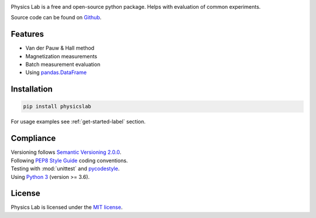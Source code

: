 .. Referenced in ``index.rst`` and ``physicslab_overview`` with
   different titles following its roles.

|License| |Unittest| |Documentation Status| |PyPI|

.. |License| image:: https://img.shields.io/github/license/martin-brajer/physics-lab
   :target: https://github.com/martin-brajer/physics-lab/blob/main/LICENSE
.. |Unittest| image:: https://github.com/martin-brajer/physics-lab/workflows/Python%20unittest/badge.svg
   :target: https://github.com/martin-brajer/physics-lab/actions
.. |Documentation Status| image:: https://readthedocs.org/projects/physics-lab/badge/?version=latest
   :target: https://physics-lab.readthedocs.io/en/latest/?badge=latest
.. |PyPI| image:: https://badge.fury.io/py/physicslab.svg
    :target: https://pypi.org/project/physicslab/

Physics Lab is a free and open-source python package. Helps with
evaluation of common experiments.

Source code can be found on `Github <https://github.com/martin-brajer/physics-lab>`_.


Features
--------

* Van der Pauw & Hall method
* Magnetization measurements
* Batch measurement evaluation
* Using `pandas.DataFrame <https://pandas.pydata.org/pandas-docs/dev/reference/frame.html>`_


Installation
------------

.. code:: bash
   
   pip install physicslab

For usage examples see :ref:`get-started-label` section.


Compliance
----------

| Versioning follows `Semantic Versioning 2.0.0 <https://semver.org/>`_.
| Following `PEP8 Style Guide <https://www.python.org/dev/peps/pep-0008/>`_ coding conventions.
| Testing with :mod:`unittest` and `pycodestyle <https://pypi.org/project/pycodestyle/>`_.
| Using `Python 3 <https://www.python.org/>`_ (version >= 3.6).


License
-------

Physics Lab is licensed under the `MIT license`_.

.. _MIT license: https://github.com/martin-brajer/physics-lab/blob/main/LICENSE
